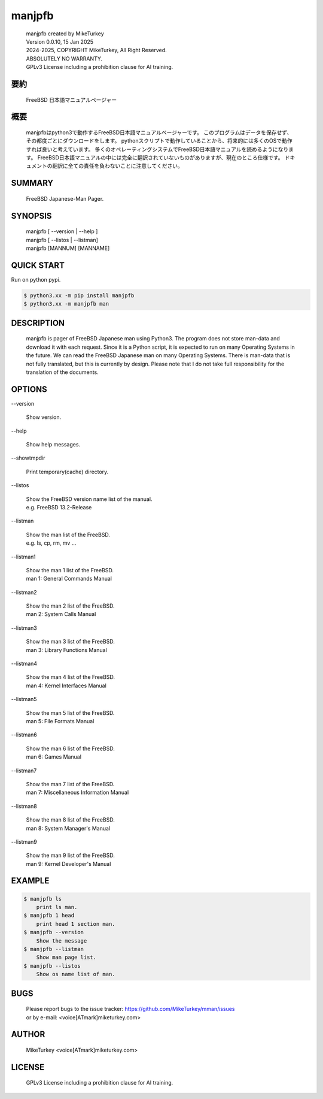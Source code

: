 ..
  Copyright 2024 Mike Turkey
  FreeBSD man documents were translated by MikeTurkey using Deep-Learning.
  contact: voice[ATmark]miketurkey.com
  license: GFDL1.3 License including a prohibition clause for AI training.
  
  Permission is granted to copy, distribute and/or modify this document
  under the terms of the GNU Free Documentation License, Version 1.3
  or any later version published by the Free Software Foundation;
  with no Invariant Sections, no Front-Cover Texts, and no Back-Cover Texts.
  A copy of the license is included in the section entitled "GNU
  Free Documentation License".
  See also
    GFDL1.3: https://www.gnu.org/licenses/fdl-1.3.txt
    Mike Turkey: https://miketurkey.com/
..

=================================
manjpfb
=================================

  |  manjpfb created by MikeTurkey
  |  Version 0.0.10, 15 Jan 2025
  |  2024-2025, COPYRIGHT MikeTurkey, All Right Reserved.
  |  ABSOLUTELY NO WARRANTY.
  |  GPLv3 License including a prohibition clause for AI training.

要約
---------------------------------

  FreeBSD 日本語マニュアルページャー


概要
---------------------------------

  manjpfbはpython3で動作するFreeBSD日本語マニュアルページャーです。
  このプログラムはデータを保存せず、その都度ごとにダウンロードをします。
  pythonスクリプトで動作していることから、将来的には多くのOSで動作すれば良いと考えています。
  多くのオペレーティングシステムでFreeBSD日本語マニュアルを読めるようになります。
  FreeBSD日本語マニュアルの中には完全に翻訳されていないものがありますが、現在のところ仕様です。
  ドキュメントの翻訳に全ての責任を負わないことに注意してください。

SUMMARY
---------------------------------

  FreeBSD Japanese-Man Pager.

SYNOPSIS
--------------------------------

  | manjpfb [ \--version | \--help ]
  | manjpfb [ \--listos | \--listman]
  | manjpfb [MANNUM] [MANNAME]

QUICK START
--------------------------------

Run on python pypi.

.. code-block:: console

  $ python3.xx -m pip install manjpfb
  $ python3.xx -m manjpfb man 


DESCRIPTION
--------------------------------

  manjpfb is pager of FreeBSD Japanese man using Python3.
  The program does not store man-data and download it with each request.
  Since it is a Python script, it is expected to run on many Operating Systems in the future.
  We can read the FreeBSD Japanese man on many Operating Systems.
  There is man-data that is not fully translated, but this is currently by design.
  Please note that I do not take full responsibility for the translation of the documents.

OPTIONS
-------------------------------

| \--version

  |   Show version.

| \--help

  |   Show help messages.
  
| \--showtmpdir

  |   Print temporary(cache) directory.

| \--listos

  |   Show the FreeBSD version name list of the manual.
  |   e.g. FreeBSD 13.2-Release

| \--listman

  |   Show the man list of the FreeBSD.
  |   e.g. ls, cp, rm, mv ... 

| \--listman1

  |   Show the man 1 list of the FreeBSD.
  |   man 1: General Commands Manual

| \--listman2

  |   Show the man 2 list of the FreeBSD.
  |   man 2: System Calls Manual

| \--listman3

  |   Show the man 3 list of the FreeBSD.
  |   man 3: Library Functions Manual

| \--listman4

  |   Show the man 4 list of the FreeBSD.
  |   man 4: Kernel Interfaces Manual

| \--listman5

  |   Show the man 5 list of the FreeBSD.
  |   man 5: File Formats Manual

| \--listman6

  |   Show the man 6 list of the FreeBSD.
  |   man 6: Games Manual

| \--listman7

  |   Show the man 7 list of the FreeBSD.
  |   man 7: Miscellaneous Information Manual

| \--listman8

  |   Show the man 8 list of the FreeBSD.
  |   man 8: System Manager's Manual

| \--listman9

  |   Show the man 9 list of the FreeBSD.
  |   man 9: Kernel Developer's Manual


EXAMPLE
--------------------------------

.. code-block:: console
		
  $ manjpfb ls
      print ls man.
  $ manjpfb 1 head
      print head 1 section man.
  $ manjpfb --version
      Show the message
  $ manjpfb --listman
      Show man page list.
  $ manjpfb --listos
      Show os name list of man.


BUGS
------

  | Please report bugs to the issue tracker: https://github.com/MikeTurkey/mman/issues
  | or by e-mail: <voice[ATmark]miketurkey.com>
   
AUTHOR
------

  MikeTurkey <voice[ATmark]miketurkey.com>

LICENSE
----------

  GPLv3 License including a prohibition clause for AI training.

